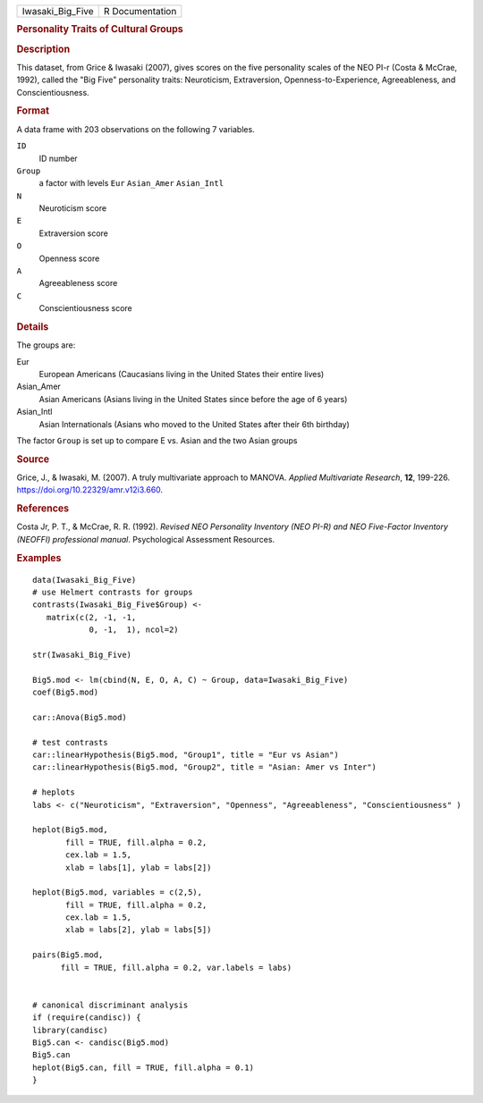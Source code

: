 .. container::

   .. container::

      ================ ===============
      Iwasaki_Big_Five R Documentation
      ================ ===============

      .. rubric:: Personality Traits of Cultural Groups
         :name: personality-traits-of-cultural-groups

      .. rubric:: Description
         :name: description

      This dataset, from Grice & Iwasaki (2007), gives scores on the
      five personality scales of the NEO PI-r (Costa & McCrae, 1992),
      called the "Big Five" personality traits: Neuroticism,
      Extraversion, Openness-to-Experience, Agreeableness, and
      Conscientiousness.

      .. rubric:: Format
         :name: format

      A data frame with 203 observations on the following 7 variables.

      ``ID``
         ID number

      ``Group``
         a factor with levels ``Eur`` ``Asian_Amer`` ``Asian_Intl``

      ``N``
         Neuroticism score

      ``E``
         Extraversion score

      ``O``
         Openness score

      ``A``
         Agreeableness score

      ``C``
         Conscientiousness score

      .. rubric:: Details
         :name: details

      The groups are:

      Eur
         European Americans (Caucasians living in the United States
         their entire lives)

      Asian_Amer
         Asian Americans (Asians living in the United States since
         before the age of 6 years)

      Asian_Intl
         Asian Internationals (Asians who moved to the United States
         after their 6th birthday)

      The factor ``Group`` is set up to compare E vs. Asian and the two
      Asian groups

      .. rubric:: Source
         :name: source

      Grice, J., & Iwasaki, M. (2007). A truly multivariate approach to
      MANOVA. *Applied Multivariate Research*, **12**, 199-226.
      https://doi.org/10.22329/amr.v12i3.660.

      .. rubric:: References
         :name: references

      Costa Jr, P. T., & McCrae, R. R. (1992). *Revised NEO Personality
      Inventory (NEO PI-R) and NEO Five-Factor Inventory (NEOFFI)
      professional manual*. Psychological Assessment Resources.

      .. rubric:: Examples
         :name: examples

      ::

         data(Iwasaki_Big_Five)
         # use Helmert contrasts for groups
         contrasts(Iwasaki_Big_Five$Group) <- 
            matrix(c(2, -1, -1,
                     0, -1,  1), ncol=2)

         str(Iwasaki_Big_Five)

         Big5.mod <- lm(cbind(N, E, O, A, C) ~ Group, data=Iwasaki_Big_Five)
         coef(Big5.mod)

         car::Anova(Big5.mod)

         # test contrasts
         car::linearHypothesis(Big5.mod, "Group1", title = "Eur vs Asian")
         car::linearHypothesis(Big5.mod, "Group2", title = "Asian: Amer vs Inter")

         # heplots
         labs <- c("Neuroticism", "Extraversion", "Openness", "Agreeableness", "Conscientiousness" )

         heplot(Big5.mod,
                fill = TRUE, fill.alpha = 0.2, 
                cex.lab = 1.5,
                xlab = labs[1], ylab = labs[2])

         heplot(Big5.mod, variables = c(2,5),
                fill = TRUE, fill.alpha = 0.2,
                cex.lab = 1.5,
                xlab = labs[2], ylab = labs[5])

         pairs(Big5.mod, 
               fill = TRUE, fill.alpha = 0.2, var.labels = labs)


         # canonical discriminant analysis
         if (require(candisc)) { 
         library(candisc)
         Big5.can <- candisc(Big5.mod)
         Big5.can
         heplot(Big5.can, fill = TRUE, fill.alpha = 0.1)
         }

